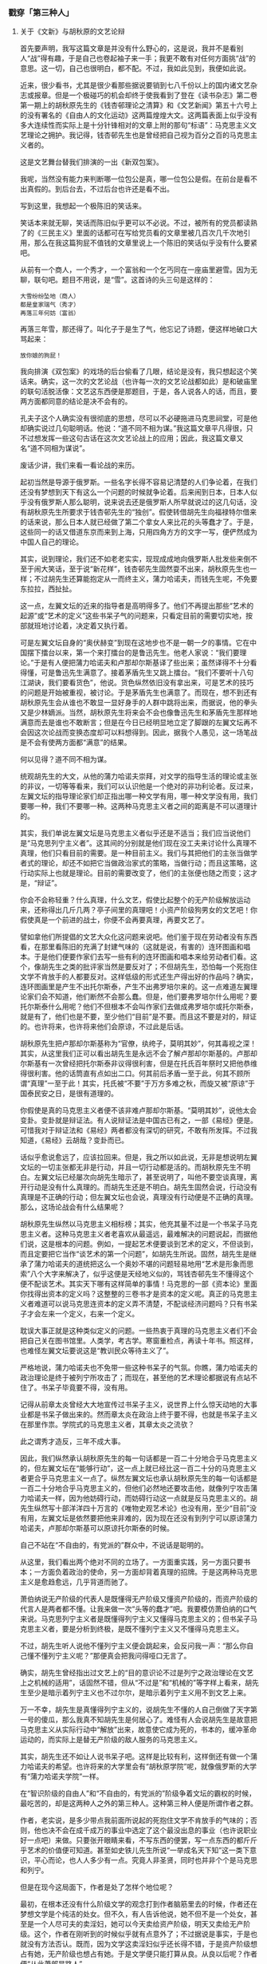 *** 戳穿「第三种人」
    :PROPERTIES:
    :CUSTOM_ID: chap03sec03
    :END:

**** 关于《文新》与胡秋原的文艺论辩
     :PROPERTIES:
     :AUTHOR:   苏汶
     :CUSTOM_ID: 19320701
     :END:

首先要声明，我写这篇文章是并没有什么野心的，这是说，我并不是看别人“战”得有趣，于是自己也卷起袖子来一手；我更不敢有对任何方面挑“战”的意思。这一切，自己也很明白，都不配。不过，我如此见到，我便如此说。

近来，很少看书，尤其是很少看那些据说要销到七八千份以上的国内诸文艺杂志或报章。但是一个极碰巧的机会却终于使我看到了登在《读书杂志》第二卷第一期上的胡秋原先生的《钱杏邨理论之清算》和《文艺新闻》第五十六号上的没有署名的《自由人的文化运动》这两篇煌煌大文。这两篇表面上似乎没有多大连续性而实际上是十分针锋相对的文章上附的那句“标语”：马克思主义文艺理论之拥护。我记得，钱杏邨先生也是曾经把自己视为百分之百的马克思主义者的。

这是文艺舞台替我们排演的一出《新双包案》。

我呢，当然没有能力来判断哪一位包公是真，哪一位包公是假。在前台是看不出真假的。到后台去，不过后台也许还是看不出。

写到这里，我想起一个极陈旧的笑话来。

笑话本来就无聊，笑话而陈旧似乎更可以不必说。不过，被所有的党员都读熟了的《三民主义》里面的话都可在写给党员看的文章里被几百次几千次地引用，那么在我这篇狗屁不值钱的文章里说上一个陈旧的笑话似乎没有什么要紧吧。

从前有一个商人，一个秀才，一个富翁和一个乞丐同在一座庙里避雪。因为无聊，联句吧。题目不用说，是“雪”。这首诗的头三句是这样的：

#+BEGIN_EXAMPLE
大雪纷纷坠地（商人）
都是皇家瑞气（秀才）
再落三年何妨（富翁）
#+END_EXAMPLE

再落三年雪，那还得了。叫化子于是生了气，他忘记了诗题，便这样地破口大骂起来：

#+BEGIN_EXAMPLE
放你娘的狗屁！
#+END_EXAMPLE

我向排演《双包案》的戏场的后台偷看了几眼，结论是没有，我只想起这个笑话来。确实，这一次的文艺论战（也许每一次的文艺论战都如此）是和破庙里的联句活脱活像：文艺这东西便是那题目，于是，各人说各人的话，而且，要两方面都同意的结论是决不会有的。

孔夫子这个人确实没有很彻底的思想，尽可以不必硬拖进马克思祠堂，可是他却确实说过几句聪明话。他说：“道不同不相为谋。”我这篇文章平凡得很，只不过想发挥一些这句古话在这次文艺论战上的应用；因此，我这篇文章又名“道不同相为谋说”。

废话少讲，我们来看一看论战的来历。

起初当然是导源于俄罗斯。一些名字长得不容易记清楚的人们争论着，在我们还没有梦想到天下有这么一个问题的时候就争论着。后来闹到日本，日本人似乎没有俄罗斯人那么聪明，说来说去还是俄罗斯人所早就说过的这几句话，没有胡秋原先生所要求于钱杏邨先生的“独创”。假使转借胡先生向福禄特尔借来的话来说，那么日本人就已经做了第二个拿女人来比花的头等蠢才了。于是，这些同一的话又借道东京而来到上海，只用四角方方的文字一写，便俨然成为中国人自己的理论。

其实，说到理论，我们还不如老老实实，现现成成地向俄罗斯人批发些来倒不至于闹大笑话，至于说“新花样”，钱杏邨先生固然耍不出来，胡秋原先生也一样；不过胡先生还算能抱定从一而终主义，蒲力哈诺夫，而钱先生呢，不免要东拉拉，西扯扯。

这一点，左翼文坛的近来的指导者是高明得多了。他们不再提出那些“艺术的起源”或“艺术的定义”这些书呆子气的问题来，只看定目前的需要切实地，按部就班地讨论着，决定着又执行着。

可是左翼文坛自身的“奥伏赫变”到现在这地步也不是一朝一夕的事情。它在中国摆下擂台以来，第一个来打擂台的是鲁迅先生。他老人家说：“我们要理论。”于是有人便把蒲力哈诺夫和卢那却尔斯基译了些出来；虽然译得不十分看得懂，可是鲁迅先生满意了。接着茅盾先生又跳上擂台。“我们不要听十八句江湖诀，我们要看货色”，他说。货色纵然依旧没有拿出来，可是艺术的技巧的问题是开始被重视，被讨论。于是茅盾先生也满意了。而现在，想不到还有胡秋原先生会从谁也不敢显一显好身手的人群中跳将出来，而据说，他的拳头又是少林嫡派。当然，胡秋原先生将来会不会也像鲁迅先生和茅盾先生那样地满意而去是谁也不敢断言；但是在今日已经明显地立定了脚跟的左翼文坛再不会因这次论战而变换态度却可以料想得到。因此，据我个人愚见，这一场笔战是不会有使两方面都“满意”的结果。

何以见得？道不同不相为谋。

统观胡先生的大文，从他的蒲力哈诺夫崇拜，对文学的指导生活的理论或主张的非议，一切等等看来，我们可以认识他是一个绝对的非功利论者。反过来，左翼文坛的指导理论家们却正指出哪一种文学有用，哪一种文学没有用，我们要哪一种，我们不要哪一种。这两种马克思主义者之间的距离是不可以道理计的。

其实，我们单说左翼文坛是马克思主义者似乎还是不适当；我们应当说他们是“马克思列宁主义者”。这其间的分别就是他们现在没工夫来讨论什么真理不真理，他们只看目前的需要。是一种目前主义。我们与其把他们的主张当做学者式的理论，却还不如把它当做政治家式的策略，当做行动；而且这策略，这行动实际上也就是理论。目前的需要改变了，他们的主张便也随之而变；这才是，“辩证”。

你会不会称轻重？什么真理，什么文艺，假使比起整个的无产阶级解放运动来，还称得出几斤几两？亭子间里的真理吧！小资产阶级狗男女的文艺吧！你假使真是一个前进的战士，你便不会再要真理，再要文艺了。

譬如拿他们所提倡的文艺大众化这问题来说吧。他们鉴于现在劳动者没有东西看，在那里看陈旧的充满了封建气味的（这就是说，有害的）连环图画和唱本。于是他们便要作家们去写一些有利的连环图画和唱本来给劳动者们看。这个，像胡先生之类的批评家当然是要反对了；不但胡先生，恐怕每一个死抱住文学不肯放手的人都要反对。这样低级的形式还生产得出好的作品吗？确实，连环图画里是产生不出托尔斯泰，产生不出弗罗培尔来的。这一点难道左翼理论家们会不知道，他们断然不会那么蠢。但是，他们要弗罗培尔什么用呢？要托尔斯泰什么用呢？他们不但根本不会叫作家们去做成弗罗培尔或托尔斯泰，就是有了，他们也是不要，至少他们“目前”是不要。而且这不要是对的，辩证的。也许将来，也许将来他们会原谅，不过此是后话。

胡秋原先生把卢那却尔斯基称为“官僚，纨绔子，莫明其妙”，何其毒视之深！其实，从这里我们正可以看出胡先生是永远不会了解卢那却尔斯基的。卢那却尔斯基有一次曾经把托尔斯泰非议得很利害，但是在托氏百年祭时又把他恭维得很利害。他的话筒直有点如出二口。何其前后矛盾一至于此，何其不顾所谓“真理”一至于此！其实，托氏被“不要”于万方多难之秋，而旋又被“原谅”于国泰民安之日，是很有道理的。

你假使是真的马克思主义者便不该非难卢那却尔斯基。“莫明其妙”，说他太会变卦。变卦就是辩证法。有人说辩证法是中国古已有之，一部《易经》便是。可惜我对于辩证法和《易经》两者都没有深切的研究，不敢有所发挥。不过我知道，《易经》云胡哉？变卦而已。

话似乎愈说愈远了，应该拉回来。但是，我之所以如此说，无非是想说明左翼文坛的一切主张都无非是行动，并且一切行动都是活的。而胡秋原先生不明白。左翼文坛已经屡次向胡先生暗示了，甚至说明了，叫他不要空谈真理，离开行动是没有什么真理的。而胡先生还是不明白。胡先生固然会说，行动没有真理是不正确的行动；但左翼文坛也会说，真理没有行动便是不正确的真理。那么，这场论战会有什么结果呢？

胡秋原先生纵然以马克思主义相标榜；其实，他充其量不过是一个书呆子马克思主义者。这种马克思主义者老喜欢从最遥远，最难解决的问题说起，而据他们说，这是根本的问题。例如，一提起艺术便要谈到艺术的定义，不但谈到，而且定要把它当作“谈艺术的第一个问题”，如胡先生所说。固然，胡先生是继承了蒲力哈诺夫的道统把这么一个奥妙不堪的问题轻易地用“艺术是形象而思索”八个大字来解决了，似乎这便是天经地义似的，骂钱杏邨先生不懂得这个便不配谈艺术。其实天下哪有这样简单的事情！马克思的一部《资本论》里面你找得出资本的定义吗？这整整的三卷书才是资本的定义呢。真正的马克思主义者难道可以说马克思连资本的定义弄不清楚，不配谈经济问题吗？只有书呆子才会左来一个定义，右来一个定义。

耽误大事正就是这种类似定义的问题。一些热衷于真理的马克思主义者们不会把自己关在图书馆里。人类学，考古学。寒窗重检点，再读十年书。照这样，也难怪左翼文坛要说这是“教训民众等待主义了”。

严格地说，蒲力哈诺夫也不免带一些这种书呆子的气氛。你瞧，蒲力哈诺夫的政治理论是终于被列宁所攻击了；而现在，甚至他的艺术理论都据说有点站不住了。书呆子毕竟要不得，没有用。

记得从前章太炎曾经大大地宣传过书呆子主义，说世界上什么惊天动地的大事业都是书呆子做出来的。然而章太炎在政治上终于要不得，也就是书呆子主义在那里作祟。学院式的马克思主义者，其章太炎之流欤？

此之谓秀才造反，三年不成大事。

因此，我们纵然承认胡秋原先生的每一句话都是一百二十分地合乎马克思主义的，但左翼文坛在“能够行动”，这一点上就已经比这一百二十分的马克思主义者更合乎马克思主义一点了。纵然左翼文坛也承认胡秋原先生的每一句话都是一百二十分地合乎马克思主义的，但他们必然地还要攻击他，就像列宁攻击蒲力哈诺夫一样，因为他妨碍行动，而妨碍行动这一点就是反马克思主义的。胡先生纵然写十部洋洋四十万言的《唯物史观艺术论》也没有用，至少“目前”没有用，左翼文坛是依然要把他来非难的，因为现在还没有到列宁可以原谅蒲力哈诺夫，卢那却尔斯基可以原谅托尔斯泰的时候。

自己不站在“不自由的，有党派的”群众中，不说话是聪明的。

从这里，我们看出两个绝对不同的立场了。一方面重实践，另一方面只要书本；一方面负着政治的使命，另一方面却背着真理的招牌。于是这两种马克思主义是愈趋愈远，几乎背道而驰了。

萧伯纳说无产阶级的代表人是既懂得无产阶级又懂资产阶级的，而资产阶级的代言人是两者都不懂。让我来做一次“头等的蠢才”吧。我要模仿萧伯纳的口气来说。马克思列宁主义者是既懂得列宁主义又懂得马克思主义的；但书呆子马克思主义者，要是分析到终极，是既不懂列宁主义又不懂得马克思主义。

不过，胡先生听人说他不懂列宁主义便会跳起来，会反问我一声：“那么你自己懂不懂列宁主义呢？”那便真会把我问得哑口无言了。

确实，胡先生曾经指出过文艺上的“目的意识论不过是列宁之政治理论在文艺上之机械的适用”，话固然不错，但从“不过是”和“机械的”等字样上看来，胡先生至少是暗示着列宁主义也不过尔尔，是暗示着列宁主义用不到文艺上来。

万一不幸，胡先生是真懂得列宁主义的，说胡先生不懂的人自己倒做了天字第一号的傻瓜，那么我真不知胡先生是何居心了。难怪有人会说胡先生是故意把马克思主义从实际行动中“解放”出来，故意使它成为死的，书本的，缓冲革命运动的，而实际上是替无产阶级的敌人服务的马克思主义。

其实，胡先生还不如让人说书呆子吧。这样是比较有利，这样倒还有做一个蒲力哈诺夫的希望。也许将来的大学里会有“胡秋原学院”呢，就像俄罗斯的大学有“蒲力哈诺夫学院”一样。

在“智识阶级的自由人”和“不自由的，有党派的”阶级争着文坛的霸权的时候，最吃苦的，却是这两种人之外的第三种人。这种第三种人便是所谓作者之群。

作者，老实说，是多少带点我前面所说起的死抱住文学不肯放手的气味的；否则，他也决不会在成千成万的事业中选定了这个最没出息的事业（也许说职业好一点吧）来做。只要张开眼睛来看，不写东西的便罢，写一点东西的都斤斤乎艺术的价值便可知道。甚至如史铁儿先生所说“一举成名天下知”这一类下意识，平心而论，也人人多少有一点。究竟人非圣贤，同时也并非个个是马克思和列宁。

但是在现今这局面下，作者是处了怎样个地位呢？

最初，在根本还没有什么阶级文学的观念打到作者脑筋里去的时候，作者还在梦想文学是个纯洁的处女。但不久，有人告诉他说，她不但不是一个处女，甚至是一个人尽可夫的卖淫妇，她可以今天卖给资产阶级，明天又卖给无产阶级。这个，作者在刚听到的时候似乎就有点意外了；不过据说是事实，于是也就没有方法否认。既而，因为文学这卖淫妇似乎还长得不错，于是资产阶级想占有她，无产阶级也想占有她。于是文学便只能打算从良。从良以后呢？作者便“从此萧郎是路人”。

你瞧，不是有好多大大小小的作者是搁起了笔吗？

固然，有一部分作者还想把她从一个深如海的侯门中拉回来，而另一部分就索性爽爽快快陪嫁了过去。

前面那种作者是正在那儿被“不要”，可以不必说。对于后面那种作者呢，要是要的，可是规矩很严，要你做另外一种人。终于，文学不再是文学了，变为连环图画之类；而作者也不再是作者了，变为煽动家之类。死抱住文学不放的作者们是终于只能放手了。然而你说他们舍得放手吗？他们还在恋恋不舍地要艺术的价值。

我这样说，并不是怪左翼文坛不该这样霸占文学。他们这样办是对的，为革命，为阶级。不过他们有一点不爽快，不肯干脆说一声文学现在是不需要，至少暂时不需要。他们有时侯也会掮出艺术的价值来给所谓作者们尝一点甜头，可以让他安心地来陪嫁。其实，这样一来，却反把作者弄得手足无措了。为文学呢，为革命？还是两者都为？还是有时候为文学，有时候为革命？

在这一点上，我倒觉得启蒙时代的批评家李初梨先生诸人要痛快得多。他老实先问你，是为文学而革命呢，还是为革命而文学？肯定前半个问题的，走吧；肯定后半个问题的，到这儿来。

正因为有这一班无所适从的作者的存在，胡秋原先生便又以艺术保护者的资格而出现了。他叫人不要碰艺术。这种自由主义的创作理论应该是受作者的欢迎的。但不幸胡先生也不是一个彻底的自由主义者。他猛烈地攻击那种有目的意识的文学：照这看来，你还是不允许作者有整个的自由的。万一胡先生叫人不准碰艺术的态度是这样：你们不要碰，让我来；那可不是同样的不自由？

在人人都不肯让步的今日，诚哉，难乎其为作家？

人各有其道，人各以其道非他人之道。你说着我所不要听的话，我说着你所不要听的话。联句正联得起劲呢。只有作者，有其道而不敢言，更不敢拿来非他人之道。他只想替文学，不管是煽动的也好，暴露的也好，留着一线残存的生机，但是又怕被料事如神的指导者们算出命来，派定他是那一阶级的狗。

在“目前”这情形下，愚盲是幸福，而沉默是聪明的。

**** “第三种人”的出路”
     :PROPERTIES:
     :CUSTOM_ID: 19321001
     :AUTHOR:   苏汶
     :END:

     - Note taken on [2019-12-31 二 21:14] \\
       找不到好的文本，要是复制 epub 的文字，总会带上一堆中文双引号。


**** 論「第三種人」
     :PROPERTIES:
     :CUSTOM_ID: 19321101
     :END:

這三年來，關於文藝上的論爭是沉寂的，除了在指揮刀的保護之下，掛著「左翼」的招牌，在馬克斯主義裡發見了文藝自由論，列寧主義裡找到了殺盡共匪說的論客的「理論」之外，幾乎沒有人能夠開口，然而，倘是「為文藝而文藝」的文藝，卻還是「自由」的，因為他決沒有收了盧布的嫌疑。但在「第三種人」，就是「死抱住文學不放的人」又不免有一種苦痛的豫感：左翼文壇要說他是「資產階級的走狗」。

代表了這一種「第三種人」來鳴不平的，是《現代》雜誌第三和第六期上的蘇汶先生的文章（我在這裡先應該聲明：我為便利起見，且用了「代表」，「第三種人」這些字眼，雖然明知道蘇汶先生的「作家之群」，是也如拒絕「或者」，「多少」，「影響」這一類不十分決定的字眼一樣，不要固定的名稱的，因為名稱一固定，也就不自由了）。他以為左翼的批評家，動不動就說作家是「資產階級的走狗」，甚至於將中立者認為非中立，而一非中立，便有認為「資產階級的走狗」的可能，號稱「左翼作家」者既然「左而不作」，「第三種人」又要作而不敢，於是文壇上便沒有東西了。然而文藝據說至少有一部分是超出於階級鬥爭之外的，為將來的，就是「第三種人」所抱住的真的，永久的文藝。——但可惜，被左翼理論家弄得不敢作了，因為作家在未作之前，就有了被罵的豫感。

我相信這種豫感是會有的，而以「第三種人」自命的作家，也愈加容易有。我也相信作者所說，現在很有懂得理論，而感情難變的作家。然而感情不變，則懂得理論的度數，就不免和感情已變或略變者有些不同，而看法也就因此兩樣。蘇汶先生的看法，由我看來，是並不正確的。

自然，自從有了左翼文壇以來，理論家曾經犯過錯誤，作家之中，也不但如蘇汶先生所說，有「左而不作」的，並且還有由左而右，甚至於化為民族主義文學的小卒，書坊的老闆，敵黨的探子的，然而這些討厭左翼文壇了的文學家所遺下的左翼文壇，卻依然存在，不但存在，還在發展，克服自己的壞處，向文藝這神聖之地進軍。蘇汶先生問過：克服了三年，還沒有克服好麼？回答是：是的，還要克服下去，三十年也說不定。然而一面克服著，一面進軍著，不會做待到克服完成，然後行進那樣的傻事的。但是，蘇汶先生說過「笑話」：左翼作家在從資本家取得稿費；現在我來說一句真話，是左翼作家還在受封建的資本主義的社會的法律的壓迫，禁錮，殺戮。所以左翼刊物，全被摧殘，現在非常寥寥，即偶有發表，批評作品的也絕少，而偶有批評作品的，也並未動不動便指作家為「資產階級的走狗」，而且不要「同路人」。左翼作家並不是從天上掉下來的神兵，或國外殺進來的仇敵，他不但要那同走幾步的「同路人」，還要招致那站在路旁看看的看客也一同前進。

但現在要問：左翼文壇現在因為受著壓迫，不能發表很多的批評，倘一旦有了發表的可能，不至於動不動就指「第三種人」為「資產階級的走狗」麼？我想，倘若左翼批評家沒有宣誓不說，又只從壞處著想，那是有這可能的，也可以想得比這還要壞。不過我以為這種豫測，實在和想到地球也許有破裂之一日，而先行自殺一樣，大可以不必的。

然而蘇汶先生的「第三種人」，卻據說是為了這未來的恐怖而「擱筆」了。未曾身歷，僅僅因為心造的幻影而擱筆，「死抱住文學不放」的作者的擁抱力，又何其弱呢？兩個愛人，有因為豫防將來的社會上的斥責而不敢擁抱的麼？

其實，這「第三種人」的「擱筆」，原因並不在左翼批評的嚴酷。真實原因的所在，是在做不成這樣的「第三種人」，做不成這樣的人，也就沒有了第三種筆，擱與不擱，還談不到。

生在有階級的社會裡而要做超階級的作家，生在戰鬥的時代而要離開戰鬥而獨立，生在現在而要做給與將來的作品，這樣的人，實在也是一個心造的幻影，在現實世界上是沒有的。要做這樣的人，恰如用自己的手拔著頭髮，要離開地球一樣，他離不開，焦躁著，然而並非因為有人搖了搖頭，使他不敢拔了的緣故。

所以雖是「第三種人」，卻還是一定超不出階級的，蘇汶先生就先在豫料階級的批評了，作品裡又豈能擺脫階級的利害；也一定離不開戰鬥的，蘇汶先生就先以「第三種人」之名提出抗爭了，雖然「抗爭」之名又為作者所不願受；而且也跳不過現在的，他在創作超階級的，為將來的作品之前，先就留心於左翼的批判了。

這確是一種苦境。但這苦境，是因為幻影不能成為實有而來的。即使沒有左翼文壇作梗，也不會有這「第三種人」，何況作品。但蘇汶先生卻又心造了一個橫暴的左翼文壇的幻影，將「第三種人」的幻影不能出現，以至將來的文藝不能發生的罪孽，都推給它了。

左翼作家誠然是不高超的，連環圖畫，唱本，然而也不到蘇汶先生所斷定那樣的沒出息。左翼也要托爾斯泰，弗羅培爾。但不要「努力去創造一些屬於將來（因為他們現在是不要的）的東西」的托爾斯泰和弗羅培爾。他們兩個，都是為現在而寫的，將來是現在的將來，於現在有意義，才於將來會有意義。尤其是托爾斯泰，他寫些小故事給農民看，也不自命為「第三種人」，當時資產階級的多少攻擊，終於不能使他「擱筆」。左翼雖然誠如蘇汶先生所說，不至於蠢到不知道「連環圖畫是產生不出托爾斯泰，產生不出弗羅培爾來」，但卻以為可以產出密開朗該羅，達文希那樣偉大的畫手。而且我相信，從唱本說書裡是可以產生托爾斯泰，弗羅培爾的。現在提起密開朗該羅們的畫來，誰也沒有非議了，但實際上，那不是宗教的宣傳畫，《舊約》的連環圖畫麼？而且是為了那時的「現在」的。

總括起來說，蘇汶先生是主張「第三種人」與其欺騙，與其做冒牌貨，倒還不如努力去創作，這是極不錯的。「定要有自信的勇氣，才會有工作的勇氣！」這尤其是對的。

然而蘇汶先生又說，許多大大小小的「第三種人」們，卻又因為豫感了不祥之兆——左翼理論家的批評而「擱筆」了！「怎麼辦呢」？

**** 法国通信
     :PROPERTIES:
     :AUTHOR:   戴望舒
     :CUSTOM_ID: 19330601
     :END:
**** 又論「第三種人」
     :PROPERTIES:
     :CUSTOM_ID: 19330604
     :END:

戴望舒先生遠遠的從法國給我們一封通信，敘述著法國A.E.A.R.（革命文藝家協會）得了紀德的參加，在三月二十一日召集大會，猛烈的反抗德國法西斯諦的情形，並且紹介了紀德的演說，發表在六月號的《現代》上。法國的文藝家，這樣的仗義執言的舉動是常有的：較遠，則如左拉為德來孚斯打不平，法朗士當左拉改葬時候的講演；較近，則有羅曼羅蘭的反對戰爭。但這回更使我感到真切的歡欣，因為問題是當前的問題，而我也正是憎惡法西斯諦的一個。不過戴先生在報告這事實的同時，一併指明了中國左翼作家的「愚蒙」和像軍閥一般的橫暴，我卻還想來說幾句話。但希望不要誤會，以為意在辯解，希圖中國也從所謂「第三種人」得到對於德國的被壓迫者一般的聲援，——並不是的。中國的焚禁書報，封閉書店，囚殺作者，實在還遠在德國的白色恐怖以前，而且也得到過世界的革命的文藝家的抗議了。我現在要說的，不過那通然裡的必須指出的幾點。

那通信敘述過紀德的加入反抗運動之後，說道——

#+BEGIN_EXAMPLE

「在法國文壇中，我們可以說紀律是『第三種人』，……自從他在一八九一年……起，一直到現在為止，他始終是一個忠實於他的藝術的人。然而，忠實於自己的藝術的作者，不一定就是資產階級的『幫閒者』，法國的革命作家沒有這種愚蒙的見解（或者不如說是精明的策略），因此，在熱烈的歡迎之中，紀德便在群眾之間發言了。」
#+END_EXAMPLE

這就是說：「忠實於自己的藝術的作者」，就是「第三種人」，而中國的革命作家，卻「愚蒙」到指這種人為全是「資產階級的幫閒者」，現在已經由紀德證實，是「不一定」的了。這裡有兩個問題應該解答。

第一，是中國的左翼理論家是否真指「忠實於自己的藝術的作者」為全是「資產階級的幫閒者」？據我所知道，卻並不然。左翼理論家無論如何「愚蒙」，還不至於不明白「為藝術的藝術」在發生時，是對於一種社會的成規的革命，但待到新興的戰鬥的藝術出現之際，還拿著這老招牌來明明暗暗阻礙他的發展，那就成為反動，且不只是「資產階級的幫閒者」了。至於「忠實於自己的藝術的作者」，卻並未視同一律。因為不問那一階級的作家，都有一個「自己」，這「自己」，就都是他本階級的一分子，忠實於他自己的藝術的人，也就是忠實於他本階級的作者，在資產階級如此，在無產階級也如此。這是極顯明粗淺的事實，左翼理論家也不會不明白的。但這位——戴先生用「忠實於自己的藝術」來和「為藝術的藝術」掉了一個包，可真顯得左翼理論家的「愚蒙」透頂了。

第二，是紀德是否真是中國所謂的「第三種人」？我沒有讀過紀德的書，對於作品，沒有加以批評的資格。但我相信：創作和演說，形式雖然不同，所含的思想是決不會兩樣的。我可以引出戴先生所紹介的演說裡的兩段來——

#+BEGIN_EXAMPLE

「有人會對我說：『在蘇聯也是這樣的。』那是可能的事；但是目的卻是完全兩樣的，而且，為了要建設一個新社會起見，為了把發言權給與那些一向做著受壓迫者，一向沒有發言權的人們起見，不得已的矯枉過正也是免不掉的事。

「我為什麼並怎樣會在這裡贊同我在那邊所反對的事呢？那就是因為我在德國的恐怖政策中，見到了最可歎最可憎的過去底再演，在蘇聯的社會創設中，我卻見到一個未來的無限的允約。」
#+END_EXAMPLE

這說得清清楚楚，雖是同一手段，而他卻因目的之不同而分為贊成或反抗。蘇聯十月革命後，側重藝術的「綏拉比翁的兄弟們」這團體，也被稱為「同路人」，但他們卻並沒有這麼積極。中國關於「第三種人」的文字，今年已經匯印了一本專書，我們可以查一查，凡自稱為「第三種人」的言論，可有絲毫近似這樣的意見的麼？倘其沒有，則我敢決定地說，「不可以說紀德是『第三種人』」。

然而正如我說紀德不像中國的「第三種人」一樣，戴望舒先生也覺得中國的左翼作家和法國的大有賢愚之別了。他在參加大會，為德國的左翼藝術家同伸義憤之後，就又想起了中國左翼作家的愚蠢橫暴的行為。於是他臨末禁不住感慨——

#+BEGIN_EXAMPLE

「我不知道我國對於德國法西斯諦的暴行有沒有什麼表示。正如我們的軍閥一樣，我們的文藝者也是勇於內戰的。在法國的革命作家們和紀德攜手的時候，我們的左翼作家想必還在把所謂『第三種人』當作唯一的敵手吧！」
#+END_EXAMPLE

這裡無須解答，因為事實具在：我們這裡也曾經有一點表示，但因為和在法國兩樣，所以情形也不同；刊物上也久不見什麼「把所謂『第三種人』當作唯一的敵手」的文章，不再內戰，沒有軍閥氣味了。戴先生的豫料，是落了空的。

然而中國的左翼作家，這就和戴先生意中的法國左翼作家一樣賢明瞭麼？我以為並不這樣，而且也不應該這樣的。如果聲音還沒有全被削除的時候，對於「第三種人」的討論，還極有從新提起和展開的必要。戴先生看出了法國革命作家們的隱衷，覺得在這危急時，和「第三種人」攜手，也許是「精明的策略」。但我以為單靠「策略」，是沒有用的，有真切的見解，才有精明的行為，只要看紀德的講演，就知道他並不超然於政治之外，決不能貿貿然稱之為「第三種人」，加以歡迎，是不必別具隱衷的。不過在中國的所謂「第三種人」，卻還複雜得很。

所謂「第三種人」，原意只是說：站在甲乙對立或相鬥之外的人。但在實際上，是不能有的。人體有胖和瘦，在理論上，是該能有不胖不瘦的第三種人的，然而事實上卻並沒有，一加比較，非近於胖，就近於瘦。文藝上的「第三種人」也一樣，即使好像不偏不倚罷，其實是總有些偏向的，平時有意的或無意的遮掩起來，而一遇切要的事故，它便會分明的顯現。如紀德，他就顯出左向來了；別的人，也能從幾句話裡，分明的顯出。所以在這混雜的一群中，有的能和革命前進，共鳴；有的也能乘機將革命中傷，軟化，曲解。左翼理論家是有著加以分析的任務的。

如果這就等於「軍閥」的內戰，那麼，左翼理論家就必須更加繼續這內戰，而將營壘分清，拔去了從背後射來的毒箭！

**** 论「第三种人」
     :PROPERTIES:
     :CUSTOM_ID: 19340101
     :AUTHOR:   梁实秋
     :END:

     - Note taken on [2019-12-31 二 20:33] \\
       《一个都不宽恕》的复制上限到了，我无法在里面复制文章了。
     - Note taken on [2019-12-31 二 20:29] \\
       这篇文章收录在《偏见集》，但是我手头上没有这本书，互联网上也搜索不到，所以这个 CUSTOM_ID 并不准确。

鲁迅先生最近到北平，做过数次演讲，有一次讲题是“第三种人”。据报纸所记，其演讲的主旨大致是和他在《现代》二卷一期上所发表的那篇论文差不多，不过这一回花样略为翻新一些。这一回他举了一个譬喻说，胡适之先生所倡导的新文学运动，是穿着皮鞋踏入文坛，现在的普罗运动，是赤脚的也要闯入文坛。随后报纸上就有人批评说，鲁迅先生演讲的那天既未穿皮鞋亦未赤脚，而登着一双帆布胶皮鞋，正是“第三种人”。

非赤即白，非友即敌，非左即右，非普罗阶级即资产阶级，非革命即反革命——这一套的逻辑，我们是已经听过不少了。鲁迅先生之根本否认“第三种人”亦不过是此种逻辑运用到文学上的一例而已。

第一种人是普罗文学家，第二种人是资产阶级文学家，第三种人根本不存在。故文学家只有两种。第一种人是“新兴”，其成功是有“必然性”的；第二种人如无著作发表，则系“没落”，如有著作发表，则为“落伍”，如胆敢在理论上有所声辩，则系“作最后之挣扎”。这已经成为一种公式了。然而这只是一种分类法，以资产的有无来做标准，人类自然是可以分为两个阶级，没有“第三种人”存在的余地。但是若换一个标准，分类法也就随之而异了。例如：按照印度婆罗门教的规律，人是分为四个阶级了；按照批评家安诺德在《文化与混乱》里所讲，人是分为三个型类了；按照人类学家的方法，皮肤的颜色，头发的曲直，无不可为分类的标准；按照欧洲中古的星相学，人又可分为四类不同的气质；按照中国的算命先生，又有五行之说。总之，分来分去，人类还是人类。分类的标准不止一个，资产阶级与无产阶级之说只是一种分类法的结果。在这一种分类法之下，若没有第三种人的存在的可能，在另一种标准之下，也许不但有第三种人，还许有第四种人。

“以经济的眼光和阶级的立场来说明文艺的现象，自不失为一种新鲜的方法，于文艺背景之阐明有时是很有裨益的。但亦不是万灵。例如辛克莱尔的《拜金艺术》，他是想给文学以经济的解释的，但除了一部分中肯的解释以外，有时便牵强附会，更有时把难于自圆其说的材料略去不提。台恩的《英国文学史》想以科学方法解释一切文学，也遭遇了同样的失败。凡是在文艺范围之外另寻方法拿来做解释一切文学之万灵的钥匙者，大概都不免失败，虽然其失败有时是光荣的。”

“强分作家为两个阶级，或左右二翼，这对于文学的发展并没有什么利益。这也许是一种策略罢，大约是逼迫一般较易接受宣传的作家向左转的策略。如此，则第三种人之被否认，亦正是此策略之一部，使此种自称为“第三种人”者感觉惶惑不安，然后左转，以免于“没落”，而加厚无产阶级之势力。为阶级斗争计，此种策略是聪明的。为文学计，此种策略无利亦无害。”

“在资产上论，人有贫富之别，而在人性上论，根本上没有多大分别。“性相近，习相远”，这话是不错的。勤苦诚实，是劳动者的美德，资产阶级亦视为美德；欺诈取巧，是买办的劣点，工人也不是绝对没有。喜怒哀乐的常情，并不限于阶级。文学的对象就是这超阶级而存在的常情，所以文学不必有阶级性；如其文学反映出多少的阶级性，那也只是附带的一点色彩，其本质固在于人性之描写而不在于阶级性的表现。岂特第三种人不存在，第一种人第二”“种人亦无保存此区分之必要。穿皮鞋的，穿帆布胶皮鞋的，赤脚的，在文学里都有位置。能够沉静的观察人生，透澈的表现人性的一部，这就是文学家，他写的东西就是好作品，至于他是什么籍贯的人，他的出身是贵族抑是平民，他的牙齿是黄色是黑色，虽亦常为读者所乐知，究是无关紧要。讲到作者的个性，那是一个人一个样，岂但不仅三种，简直可以说有多少人便有多少种。文学的材料究竟有限，而文学家的个性不同，所以观点各异，人性相同而表现的方法不同，所以作风各异。文学家像狮子，他是独来独往，不像狐狸不像狗，他不成群结队。你说第三种人不存在么？他自己就是一种。”

